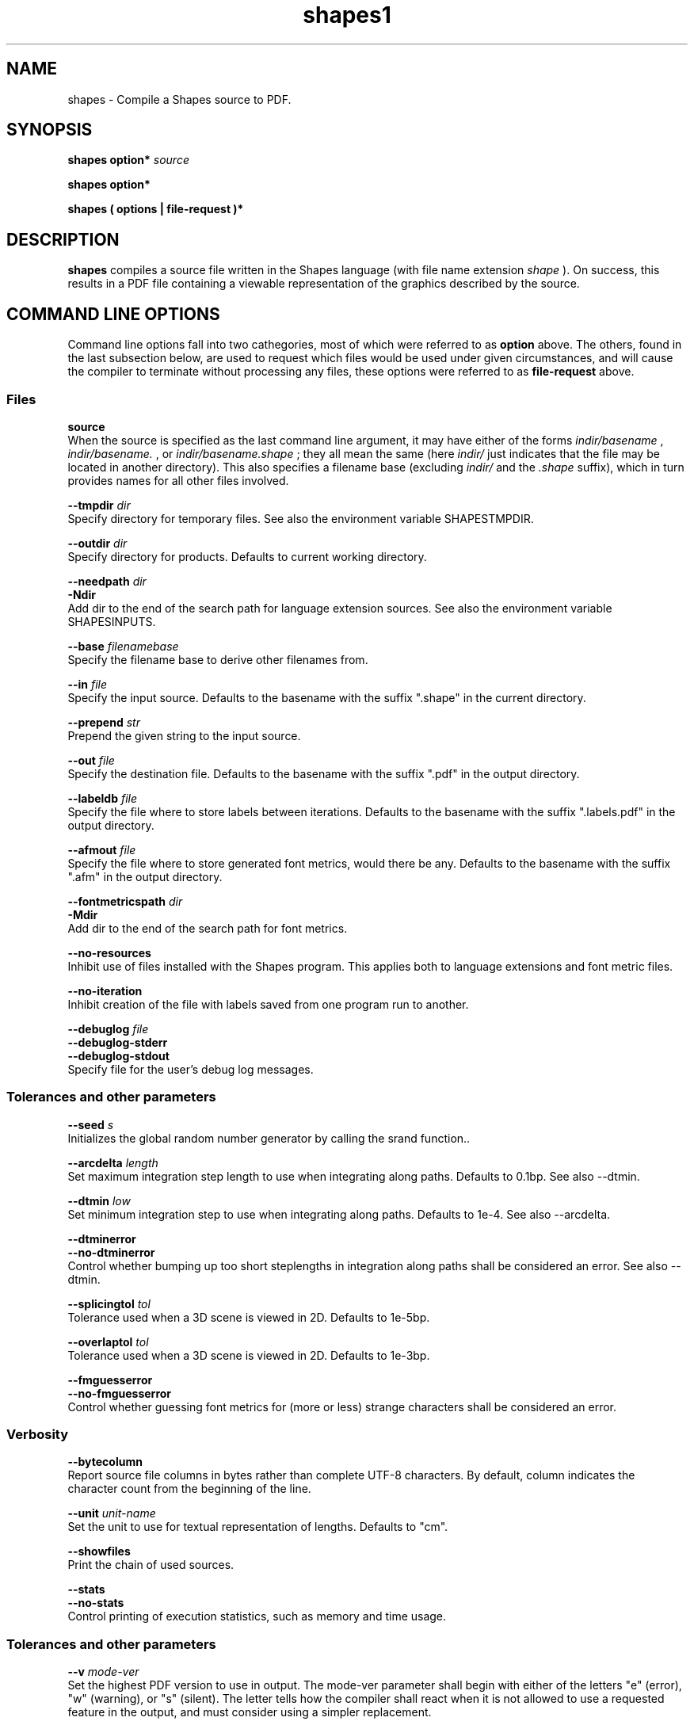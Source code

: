 .TH shapes1 "2007-12-10" "Tiddes" "The Shapes language compiler"
.SH NAME
shapes \- Compile a Shapes source to PDF.
.SH SYNOPSIS
.B shapes
.B option*
.I source


.B shapes
.B option*


.B shapes
.B ( options | file-request )*


.SH DESCRIPTION
.B shapes
compiles a source file written in the Shapes language (with file name extension 
.I shape
).  On success, this results in a PDF file containing a viewable representation of the graphics described by the source.
.SH COMMAND LINE OPTIONS
Command line options fall into two cathegories, most of which were referred to as 
.B option
above.  The others, found in the last subsection below, are used to request which files would be used under given circumstances, and will cause the compiler to terminate without processing any files, these options were referred to as 
.B file-request
above.
.SS Files



.BR source
.br
When the source is specified as the last command line argument, it may have either of the forms 
.I indir/basename
, 
.I indir/basename.
, or 
.I indir/basename.shape
; they all mean the same (here 
.I indir/
just indicates that the file may be located in another directory).  This also specifies a filename base (excluding 
.I indir/
and the 
.I .shape
suffix), which in turn provides names for all other files involved.



.BR --tmpdir
.I dir
.br
Specify directory for temporary files.  See also the environment variable SHAPESTMPDIR.



.BR --outdir
.I dir
.br
Specify directory for products.  Defaults to current working directory.



.BR --needpath
.I dir
.br
.BR -Ndir
.br
Add dir to the end of the search path for language extension sources.  See also the environment variable SHAPESINPUTS.



.BR --base
.I filenamebase
.br
Specify the filename base to derive other filenames from.



.BR --in
.I file
.br
Specify the input source.  Defaults to the basename with the suffix ".shape" in the current directory.



.BR --prepend
.I str
.br
Prepend the given string to the input source.



.BR --out
.I file
.br
Specify the destination file.  Defaults to the basename with the suffix ".pdf" in the output directory.



.BR --labeldb
.I file
.br
Specify the file where to store labels between iterations.  Defaults to the basename with the suffix ".labels.pdf" in the output directory.



.BR --afmout
.I file
.br
Specify the file where to store generated font metrics, would there be any.  Defaults to the basename with the suffix ".afm" in the output directory.



.BR --fontmetricspath
.I dir
.br
.BR -Mdir
.br
Add dir to the end of the search path for font metrics.



.BR --no-resources
.br
Inhibit use of files installed with the Shapes program.  This applies both to language extensions and font metric files.



.BR --no-iteration
.br
Inhibit creation of the file with labels saved from one program run to another.



.BR --debuglog
.I file
.br
.BR --debuglog-stderr
.br
.BR --debuglog-stdout
.br
Specify file for the user's debug log messages.
.SS Tolerances and other parameters



.BR --seed
.I s
.br
Initializes the global random number generator by calling the srand function..



.BR --arcdelta
.I length
.br
Set maximum integration step length to use when integrating along paths.  Defaults to 0.1bp.  See also --dtmin.



.BR --dtmin
.I low
.br
Set minimum integration step to use when integrating along paths.  Defaults to 1e-4.  See also --arcdelta.



.BR --dtminerror
.br
.BR --no-dtminerror
.br
Control whether bumping up too short steplengths in integration along paths shall be considered an error.  See also --dtmin.



.BR --splicingtol
.I tol
.br
Tolerance used when a 3D scene is viewed in 2D.  Defaults to 1e-5bp.



.BR --overlaptol
.I tol
.br
Tolerance used when a 3D scene is viewed in 2D.  Defaults to 1e-3bp.



.BR --fmguesserror
.br
.BR --no-fmguesserror
.br
Control whether guessing font metrics for (more or less) strange characters shall be considered an error.
.SS Verbosity



.BR --bytecolumn
.br
Report source file columns in bytes rather than complete UTF-8 characters.  By default, column indicates the character count from the beginning of the line.



.BR --unit
.I unit-name
.br
Set the unit to use for textual representation of lengths.  Defaults to "cm".



.BR --showfiles
.br
Print the chain of used sources.



.BR --stats
.br
.BR --no-stats
.br
Control printing of execution statistics, such as memory and time usage.
.SS Tolerances and other parameters



.BR --v
.I mode-ver
.br
Set the highest PDF version to use in output.  The mode-ver parameter shall begin with either of the letters "e" (error), "w" (warning), or "s" (silent).  The letter tells how the compiler shall react when it is not allowed to use a requested feature in the output, and must consider using a simpler replacement.



.BR --version
.br
Print version information about the compiler, and exit.
.SS Preview



.BR --open
.br
Use the open program to open the result using a system default viewer for PDF files.



.BR --open-a
.I program
.br
Like --open, but here the application to use is specified by the user.



.BR --xpdf
.br
Use the xpdf program to preview the result.  The program is run in remote server mode.



.BR --xpdf-remote
.I name
.br
Set the name to use when running the xpdf program in remote mode.  Defaults to the output filename.



.BR --xpdf-no-server
.I name
.br
Inhibit use of the remote server mode.



.BR --xpdf-reload
.br
.BR --xpdf-quit
.br
Send commands to the xpdf remote server.
.SS User level debugging



.BR --no-backtrace
.br
Turn off the backtrace printed when the program reports a runtime error.



.BR --evaltrace
.br
Print information about each expression about to be evaluated.



.BR --evalbacktrace
.br
As --evaltrace, but with a backtrace printed along with each expression.
.SS Compiler developer debugging



.BR --shapesdebug
.br
Turn on debug prints in the Shapes lexer.



.BR --yydebug
.br
Same as --shapesdebug.



.BR --systemdebug
.br
Turn on system debug messages.  The messages are written to stderr.



.BR --afmdebug
.br
Turn on debug prints in the font metrics scanner.  Primarily for development use.  See also --afmmessages.



.BR --afmmessages
.br
Turn on font metrics debug messages.  The messages are written to stderr.



.BR --debugstep
.I step
.br
Set the debug step counter.  For compiler development only.
.SS File requests



.BR --which-in
.br
Request the input source.



.BR --which-out
.br
Request the input source.



.BR --which-texjob
.br
Request the TeX job basename.



.BR --which-labeldb
.br
Request the label database to keep generated labels between iterations.



.BR --which-afmout
.br
Request the file where generated font metrics will be stored.



.BR --which
.I source
.br
Request a particular file.
.SH ENVIRONMENT VARIABLES


.B SHAPESINPUTS
contains a search path used for requested source files.  It usually consists of directories with language extension files (with the 
.I .shext
extension).  On typical installations, the extension files shipped with the compiler are found using another mechanism.


.B SHAPESTMPDIR
tells, when present, where to create temporary files.  In particular this concerns files related to label creation.  Note, however, that the label database file (with the 
.I .labels.pdf
extension) is put in the output directory since it is not considered a temporary file.  The environment variable is overridden by the --tmpdir command line option.  When undefined, it defaults to the current directory.


.B SHAPESFONTMETRICS
tells where to search for font metrics files.  Font metrics for the standard fonts in PDF are distributed with the compiler, and on typical installations these are found using another mechanism.


.B TEXINPUTS
is manipulated locally to enable TeX to find files located relative to the Shapes source, although the LaTeX source used for label creation may be placed in a different directory.
.SH EXAMPLES
To use the xpdf program for preview, and with a source called 
.I hi.shape
, run the program as:

.br  
  shapes --xpdf hi.shape
			

.br
or just to the point your shell completion will take you:

.br  
  shapes --xpdf hi.


.br

.SH AUTHOR
Most of the code was written by Henrik Tidefelt.  Portability and distribution was provided by Gustaf Hendeby.
.SH SEE ALSO
.BR xpdf (1)

